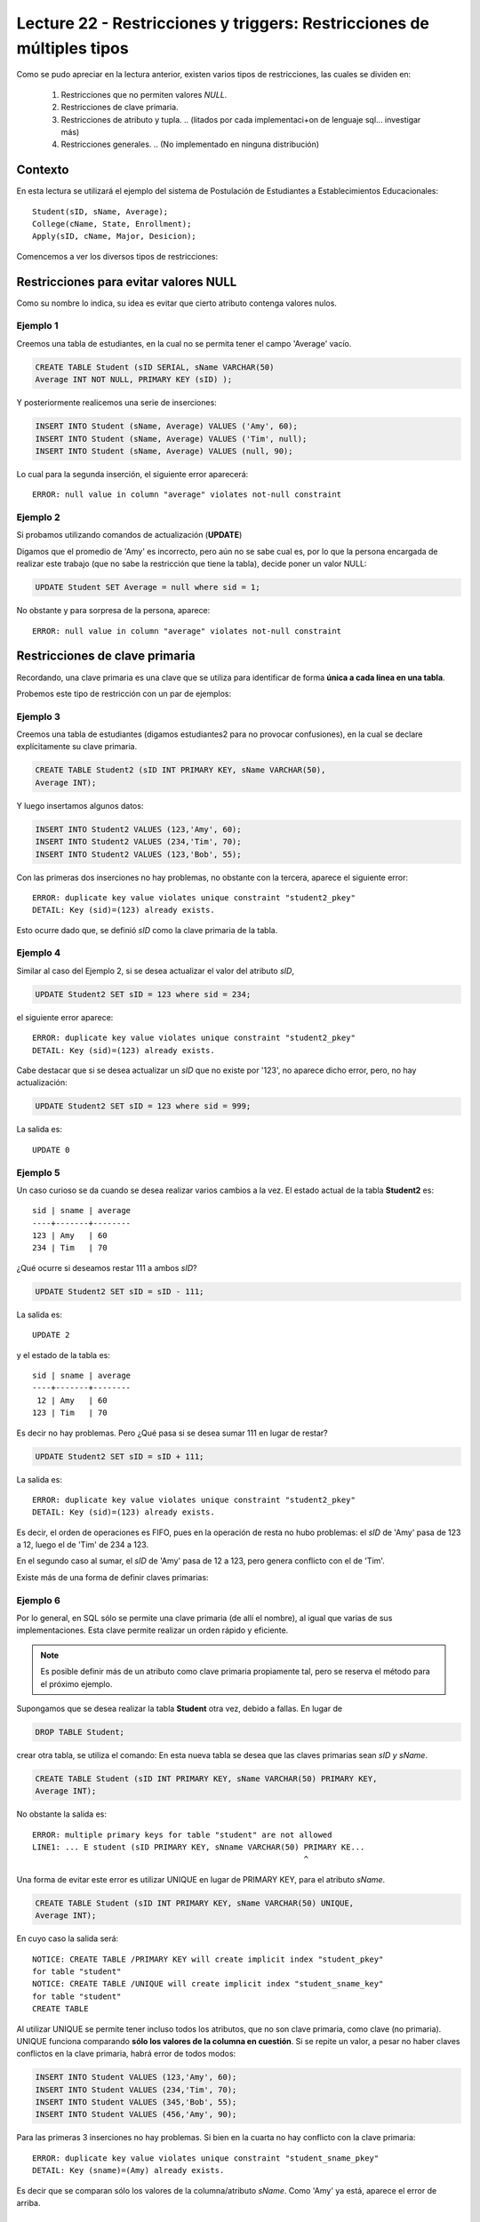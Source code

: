 Lecture 22 - Restricciones y  triggers: Restricciones de múltiples tipos
-------------------------------------------------------------------------

.. role:: sql(code)
         :language: sql
         :class: highlight

.. contexto

Como se pudo apreciar en la lectura anterior, existen varios tipos de restricciones,
las cuales se dividen en:

  1. Restricciones que no permiten valores *NULL*.
  2. Restricciones de clave primaria.
  3. Restricciones de atributo y tupla.
     .. (litados por cada implementaci+on de lenguaje sql... investigar más)
  4. Restricciones generales.
     .. (No implementado en ninguna distribución)

==========
Contexto
==========

En esta lectura se utilizará el ejemplo del sistema de Postulación de Estudiantes a
Establecimientos Educacionales::

    Student(sID, sName, Average);
    College(cName, State, Enrollment);
    Apply(sID, cName, Major, Desicion);

Comencemos a ver los diversos tipos de restricciones:

========================================
Restricciones para evitar valores NULL
========================================

Como su nombre lo indica, su idea es evitar que cierto atributo contenga valores nulos.

Ejemplo 1
^^^^^^^^^

Creemos una tabla de estudiantes, en la cual no se permita tener el campo 'Average' vacío.

.. code-block:: sql

  CREATE TABLE Student (sID SERIAL, sName VARCHAR(50)
  Average INT NOT NULL, PRIMARY KEY (sID) );

Y posteriormente realicemos una serie de inserciones:

.. code-block:: sql

  INSERT INTO Student (sName, Average) VALUES ('Amy', 60);
  INSERT INTO Student (sName, Average) VALUES ('Tim', null);
  INSERT INTO Student (sName, Average) VALUES (null, 90);

Lo cual para la segunda inserción, el siguiente error aparecerá::

  ERROR: null value in column "average" violates not-null constraint

Ejemplo 2
^^^^^^^^^

Si probamos utilizando comandos de actualización (**UPDATE**)

Digamos que el promedio de 'Amy' es incorrecto, pero aún no se sabe cual
es, por lo que la persona encargada de realizar este trabajo (que no sabe la restricción que
tiene la tabla), decide poner un valor NULL:

.. code-block:: sql

  UPDATE Student SET Average = null where sid = 1;

No obstante y para sorpresa de la persona, aparece::

  ERROR: null value in column "average" violates not-null constraint


==================================
Restricciones de clave primaria
==================================

Recordando, una clave primaria es una clave que se utiliza para identificar de forma **única a cada
linea en una tabla**.

Probemos este tipo de restricción con un par de ejemplos:

Ejemplo 3
^^^^^^^^^
Creemos una tabla de estudiantes (digamos estudiantes2 para no provocar confusiones), en la cual se
declare explícitamente su clave primaria.


.. code-block:: sql

  CREATE TABLE Student2 (sID INT PRIMARY KEY, sName VARCHAR(50),
  Average INT);

Y luego insertamos algunos datos:

.. code-block:: sql

 INSERT INTO Student2 VALUES (123,'Amy', 60);
 INSERT INTO Student2 VALUES (234,'Tim', 70);
 INSERT INTO Student2 VALUES (123,'Bob', 55);

Con las primeras dos inserciones no hay problemas, no obstante con la tercera, aparece el
siguiente error::

  ERROR: duplicate key value violates unique constraint "student2_pkey"
  DETAIL: Key (sid)=(123) already exists.


Esto ocurre dado que, se definió *sID* como la clave primaria de la tabla.

Ejemplo 4
^^^^^^^^^^
Similar al caso del Ejemplo 2, si se desea actualizar el valor del atributo *sID*,


.. code-block:: sql

  UPDATE Student2 SET sID = 123 where sid = 234;

el siguiente error aparece::

  ERROR: duplicate key value violates unique constraint "student2_pkey"
  DETAIL: Key (sid)=(123) already exists.

Cabe destacar que si se desea actualizar un *sID* que no existe por '123',
no aparece dicho error, pero, no hay actualización:


.. code-block:: sql

  UPDATE Student2 SET sID = 123 where sid = 999;

La salida es::

 UPDATE 0


Ejemplo 5
^^^^^^^^^
Un caso curioso se da cuando se desea realizar varios cambios a la vez.
El estado actual de la tabla **Student2** es::

  sid | sname | average
  ----+-------+--------
  123 | Amy   | 60
  234 | Tim   | 70

¿Qué ocurre si deseamos restar 111 a ambos *sID*?

.. code-block:: sql

  UPDATE Student2 SET sID = sID - 111;

La salida es::

 UPDATE 2

y el estado de la tabla es::

  sid | sname | average
  ----+-------+--------
   12 | Amy   | 60
  123 | Tim   | 70

Es decir no hay problemas. Pero ¿Qué pasa si se desea sumar 111 en lugar de
restar?

.. code-block:: sql

  UPDATE Student2 SET sID = sID + 111;

La salida es::

  ERROR: duplicate key value violates unique constraint "student2_pkey"
  DETAIL: Key (sid)=(123) already exists.

Es decir, el orden de operaciones es FIFO, pues en la operación de resta no hubo
problemas: el *sID* de 'Amy' pasa de 123 a 12, luego el de 'Tim' de 234 a 123.

En el segundo caso al sumar, el *sID* de 'Amy' pasa de 12 a 123, pero genera conflicto con
el de 'Tim'.


Existe más de una forma de definir claves primarias:


Ejemplo 6
^^^^^^^^^
Por lo general, en SQL sólo se permite una clave primaria (de allí el nombre), al igual que
varias de sus implementaciones. Esta clave permite realizar un orden rápido y eficiente.

.. note::

  Es posible definir más de un atributo como clave primaria propiamente tal, pero
  se reserva el método para el próximo ejemplo.


Supongamos que se desea realizar la tabla **Student** otra vez, debido a fallas. En lugar de

.. code-block:: sql

  DROP TABLE Student;

crear otra tabla, se utiliza el comando: En esta nueva tabla se desea que las claves
primarias sean *sID y sName*.

.. code-block:: sql

  CREATE TABLE Student (sID INT PRIMARY KEY, sName VARCHAR(50) PRIMARY KEY,
  Average INT);

No obstante la salida es::

 ERROR: multiple primary keys for table "student" are not allowed
 LINE1: ... E student (sID PRIMARY KEY, sNname VARCHAR(50) PRIMARY KE...
                                                           ^

Una forma de evitar este error es utilizar UNIQUE en lugar de PRIMARY KEY, para el
atributo *sName*.


.. code-block:: sql

  CREATE TABLE Student (sID INT PRIMARY KEY, sName VARCHAR(50) UNIQUE,
  Average INT);

En cuyo caso la salida será::

 NOTICE: CREATE TABLE /PRIMARY KEY will create implicit index "student_pkey"
 for table "student"
 NOTICE: CREATE TABLE /UNIQUE will create implicit index "student_sname_key"
 for table "student"
 CREATE TABLE

Al utilizar UNIQUE se permite tener incluso todos los atributos, que no son
clave primaria, como clave (no primaria). UNIQUE funciona comparando **sólo los valores de la
columna en cuestión**. Si se repite un valor, a pesar no haber claves conflictos en
la clave primaria, habrá error de todos modos:

.. code-block:: sql

 INSERT INTO Student VALUES (123,'Amy', 60);
 INSERT INTO Student VALUES (234,'Tim', 70);
 INSERT INTO Student VALUES (345,'Bob', 55);
 INSERT INTO Student VALUES (456,'Amy', 90);

Para las primeras 3 inserciones no hay problemas. Si bien en la cuarta no hay conflicto con
la clave primaria::

 ERROR: duplicate key value violates unique constraint "student_sname_pkey"
 DETAIL: Key (sname)=(Amy) already exists.

Es decir que se comparan sólo los valores de la columna/atributo *sName*. Como 'Amy' ya está,
aparece el error de arriba.


Ejemplo 7
^^^^^^^^^
Como se dijo en la nota del ejemplo anterior, es posible definir un grupo de atributos
como clave primaria.

Para variar un poco las cosas, utilicemos la tabla **College**.

Supongamos que se desea crear la tabla **College** con 2 atributos como clave primaria: *cName*
y *State*.

Por el ejemplo 6 ya sabemos que algo como lo siguiente, no funcionará:

.. code-block:: sql

 CREATE TABLE College (cName VARCHAR(50) PRIMARY KEY,
 State VARCHAR (30) PRIMARY KEY, Enrollment INT);

Pues no se permite el uso de múltiples claves primarias. Sin embargo es posible si se define la
clave primaria al final, única, pero de varios atributos:

.. code-block:: sql

  CREATE TABLE College (cName VARCHAR(50), State VARCHAR(30),
  INT Enrollment, PRIMARY KEY (cName, State));

En este caso la salida será::

 NOTICE: CREATE TABLE / PRIMARY KEY will create implicit index "college_pkey"
 for table "college"
 CREATE TABLE

Si nos fijamos, la clave primaria se compone de *cName* y *State*. A esto se le conoce como
**clave compuesta**, pues no es ni una ni la otra, sino la combinación de ambas. Por ejemplo si
se hubiese dejado solo *cName* como clave primaria y *State* como UNIQUE, no se permitirían las
inserciones de este tipo:

.. code-block:: sql

  INSERT INTO College VALUES ('MIT', 'CA',20000);
  INSERT INTO College VALUES ('Harvard', 'CA', 34000);

.. note::

   Los datos de las inserciones de arriba no tienen correlación con los datos utilizados
   en otras lecturas o los reales. Sólo se utilizan para explicar el ejemplo.

Pues con UNIQUE en la columna *State*, no se permitiría 'CA' dos veces. No obstante al ser
un **clave primaria compuesta**, si se permite. En este caso una violación a la restricción, sería
el caso de 2 filas que compartan los mismos valores en ambos atributos, es decir en *cName* y *State*

.. note::

   Para el caso de PostgreSQL, en una atributo declarado como UNIQUE, se permite el múltiple
   uso de valores NULL. Por otra parte si e desea utilizar NULL en una clave primaria (PK), no
   está permitido.

===================================
Restricciones de atributo y tupla
===================================

Este tipo de restricción busca limitar los valores de entrada (o actualización) permitidos; con el
fin de evitar errores como por ejemplo insertar valores negativos cuando sólo se permiten positivos.
Para ello se utiliza la palabra reservada **CHECK**.

Ejemplo 8
^^^^^^^^^
Si creamos la tabla estudiantes 3, cuya característica principal es verficar que, en las operaciones
de inserción y actualización, los promedios estén dentro del valor permitido:

.. code-block:: sql

  CREATE TABLE Student3 (sID INT, sName VARCHAR(50),
  Average INT CHECK(Average>=0 and Average<=100));

Para comprobar el chequeo, hagamos algunas inserciones:

.. code-block:: sql

 INSERT INTO Student3 VALUES (123,'Amy', 60);
 INSERT INTO Student3 VALUES (234,'Tim', 70);
 INSERT INTO Student3 VALUES (345,'Bob', -55);
 INSERT INTO Student3 VALUES (456,'Clara', 190);

Con las primeras dos inserciones no hay problemas, pero con la tercera y cuarta, el siguiente error
aparece::

 ERROR: new row for relation "student3" violates check constriaint "student3_average_check"

pues violan la restricción del promedio.


Ejemplo 9
^^^^^^^^^

Es posible además, restringir cadenas de caracteres, como el caso del atributo *sName*. Supongamos que
se desea denegar la entrada o actualización de nombres groseros o sin sentido, limitemos el caso a las
cadenas: 'asd' y 'lala':

.. code-block:: sql

  DROP TABLE Student3;
  CREATE TABLE Student3 (sID INT,
  sName VARCHAR(50) CHECK(sName <> 'asd' and sName <> 'lala'),
  Average INT CHECK(Average>=0 and Average<=100));

Si realizamos algunas inserciones:

.. code-block:: sql

 INSERT INTO Student3 VALUES (123,'asd', 60);
 INSERT INTO Student3 VALUES (234,'Asd', 70);
 INSERT INTO Student3 VALUES (345,'lala',55);
 INSERT INTO Student3 VALUES (454,'asd ',90);

Tanto para la primera inserción como para la tercera se tiene::

  ERROR: new row for relation "student3" violates check constraint "student3_sname_check"

Para las segunda y cuarta inserciones, no existe tal error pues, y como se mencionó dentro
de las primeras semanas, el único caso en que SQL es keysensitive es para cadenas de caracteres
que estén dentro de comillas simples (''). por lo tanto 'asd' que es una de las cadenas
restringidas difiere de 'Asd' y de 'asd '.

.. note::

 Es sumamente importante que si se desea declarar cadenas de caracteres y que además
 se quieran  restringir valores específicos (como ocurre en el Ejemplo 9), el largo permitido
 no sea ni demasiado largo, como para tener que restringir cada caso específico, ya sea: 'asd',
 'asd ', 'asd  ',... o 'Asd', 'Asd '... considerando todas las combinaciones posibles; ni
 demasiado corto para tener problemas de inserción con datos reales.

Al igual que en los primeros ejemplos, si se desea actualizar los atributos que cuentan con el tipo
de restricción de este apartado, con valores que están fuera de rango o dentro de las restricción,
se obtendrá un error de tipo::

  ERROR: new row for relation "**table**" violates check constraint "**table**_*atribute*_check"

Donde **table** se refiere a la relación en cuestión y *atribute* al atributo que cuenta con la
restricción del tipo **CHECK**.


Es posible, además utilizar este tipo de restricción para evitar valores NULL, como
se verá en el siguiente ejemplo.

Ejemplo 10
^^^^^^^^^^
Supongamos que deseamos creamos la tabla de postulación **Apply**, pero que el atributo
*desicion*, de tipo booleano, no admita valores nulos, utilizando restricciones de
atributo y tupla.

.. code-block:: sql

 CREATE TABLE Apply (sID INT, cName VARCHAR(50), Major VARCHAR(11),
 decision BOOL, CHECK(decision IS NOT NULL));

Y luego insertamos algunos datos:

.. code-block:: sql

 INSERT INTO Apply VALUES (123, 'MIT', 'engineering', true);
 INSERT INTO Apply VALUES (123, 'Stanford', 'engineering', null);

Para la primera inserción no hay problemas, pero para la segunda::

 ERROR: new row for relation "apply" violates  check constraint "apply_decision_check"

Si se quisiera actualizar la primera inserción a *decision=null*:

.. code-block:: sql

  UPDATE Apply SET decision = null WHERE sID = 123;

Nos topamos con el mismo error::

 ERROR: new row for relation "apply" violates  check constraint "apply_decision_check"


Ejemplo 11
^^^^^^^^^^

Supongamos que al agregar una nueva postulación en la tabla **Apply**,  deseamos
verificar la existencia en la tabla **Student** a través del atributo *sID*, utilizando
para ello, subconsultas:

.. code-block:: sql

 DROP TABLE Student;
 CREATE TABLE Student (sID INT, sName VARCHAR (50), Average INT);
 CREATE TABLE (sID INT, cName VARCHAR(50), Major VARCHAR(11),
 decision BOOL, CHECK( sID IN (SELECT sID FROM Student)));

Con las primeras 2 instrucciones no hay problemas, pero al intentar crear la tabla **Apply**,
el siguiente error aparece::

 ERROR: cannot use subquery in check constraint

Eso es, utilizar subconsultas dentro de un CHECK no está permitido en PostgreSQL, de hecho
no se permite en la mayoría de motores de bases de datos.

.. La forma de realizar restricciones de integridad con otras tablas,se verá en otra lectura.

=========================
Restricciones generales
=========================

Si bien son formas de restricción bastante poderosas, no están soportadas por casi
ningún sistema actual.

Ejemplo 12
^^^^^^^^^^
Supongamos una Tabla **T** de atributo *A*. Deseamos forzar que este atributo sea
llave de **T**.

.. code-block:: sql

 CREATE TABLE T (A INT);
 CREATE ASSERTION KEY CHECK ((SELECT COUNT (DISTICT A) FROM T)=
 (SELECT COUNT(*) FROM T));

La consulta de arriba busca forzar que por cada fila de la tabla **T**, el atributo *A*
sea distinto, lo que dejaría a *A* como clave.

No obstante la función assertion no está implementada en PostgreSQL::

 CREATE ASSERTION is not yet implemented

.. Así finaliza esta lectura.

